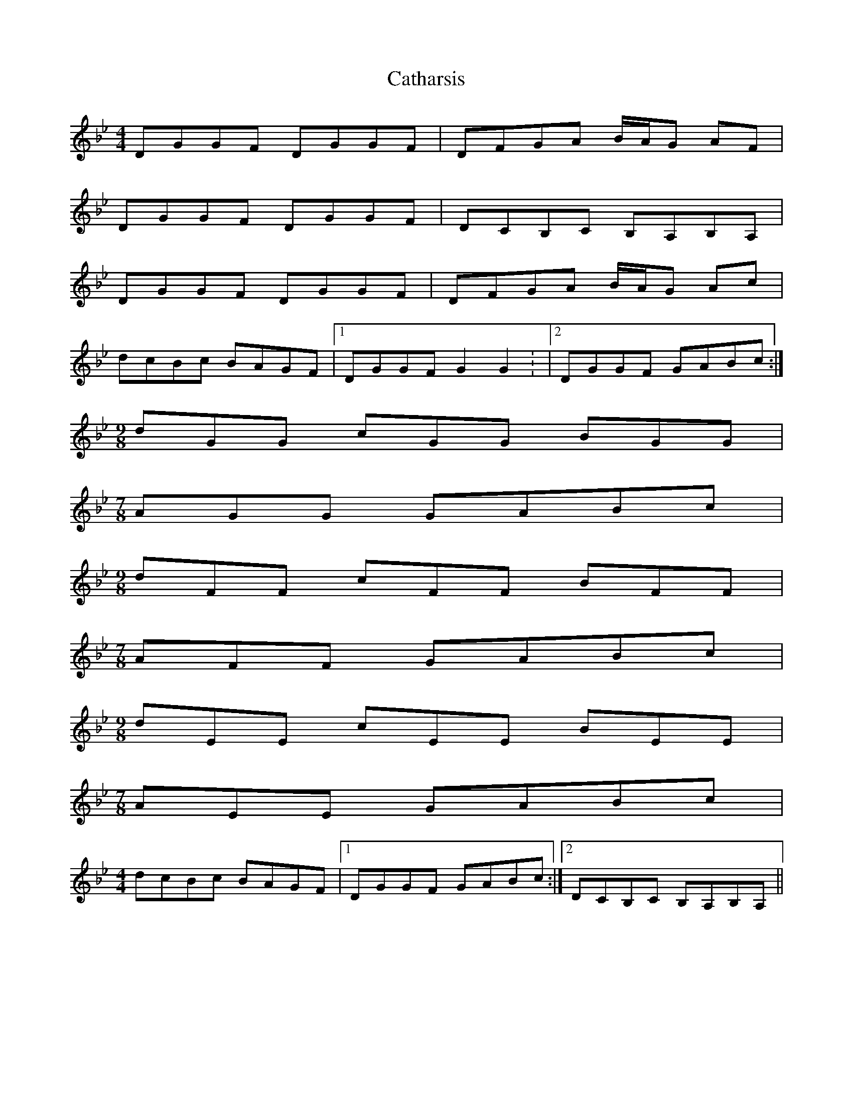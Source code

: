X: 5
T: Catharsis
Z: fidicen
S: https://thesession.org/tunes/703#setting24642
R: reel
M: 4/4
L: 1/8
K: Gmin
DGGF DGGF | DFGA B/A/G AF |
DGGF DGGF | DCB,C B,A,B,A, |
DGGF DGGF | DFGA B/A/G Ac |
dcBc BAGF |1 DGGF G2 G2: |2 DGGF GABc :|
M: 9/8
dGG cGG BGG |
M: 7/8
AGG GABc |
M: 9/8
dFF cFF BFF |
M: 7/8
AFF GABc |
M: 9/8
dEE cEE BEE |
M: 7/8
AEE GABc |
M: 4/4
dcBc BAGF |1 DGGF GABc :|2 DCB,C B,A,B,A, ||

